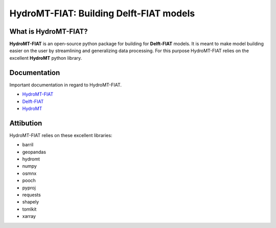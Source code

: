 .. _readme:

========================================
HydroMT-FIAT: Building Delft-FIAT models
========================================

|pypi| |conda forge| |quality| |coverage| |license|

What is HydroMT-FIAT?
---------------------
**HydroMT-FIAT** is an open-source python package for building for **Delft-FIAT** models.
It is meant to make model building easier on the user by streamlining and generalizing
data processing. For this purpose HydroMT-FIAT relies on the excellent **HydroMT**
python library.

Documentation
-------------
Important documentation in regard to HydroMT-FIAT.

- `HydroMT-FIAT <HydroMT_FIAT_>`_
- `Delft-FIAT <Delft_FIAT_>`_
- `HydroMT <HydroMT_>`_

Attibution
----------
HydroMT-FIAT relies on these excellent libraries:

- barril
- geopandas
- hydromt
- numpy
- osmnx
- pooch
- pyproj
- requests
- shapely
- tomlkit
- xarray

.. |pypi| image:: https://img.shields.io/pypi/v/hydromt-fiat
    :alt: PyPI
    :target: https://pypi.org/project/hydromt_fiat/

.. |conda forge| image:: https://img.shields.io/conda/v/conda-forge/hydromt_fiat
    :alt: Conda-Forge
    :target: https://anaconda.org/conda-forge/hydromt_fiat

.. |quality| image:: https://sonarcloud.io/api/project_badges/measure?project=Deltares_hydromt_fiat&metric=alert_status
    :alt: SonarQube status
    :target: https://sonarcloud.io/summary/new_code?id=Deltares_hydromt_fiat

.. |coverage| image:: https://sonarcloud.io/api/project_badges/measure?project=Deltares_hydromt_fiat&metric=coverage
    :alt: Coverage
    :target: https://sonarcloud.io/summary/new_code?id=Deltares_hydromt_fiat

.. |license| image:: https://img.shields.io/github/license/Deltares/hydromt_fiat
    :alt: License
    :target: https://github.com/Deltares/hydromt_fiat/blob/main/LICENSE

.. _Delft_FIAT: https://deltares.github.io/Delft-FIAT/stable
.. _HydroMT_FIAT: https://deltares.github.io/hydromt_fiat/latest
.. _HydroMT: https://deltares.github.io/hydromt/stable

